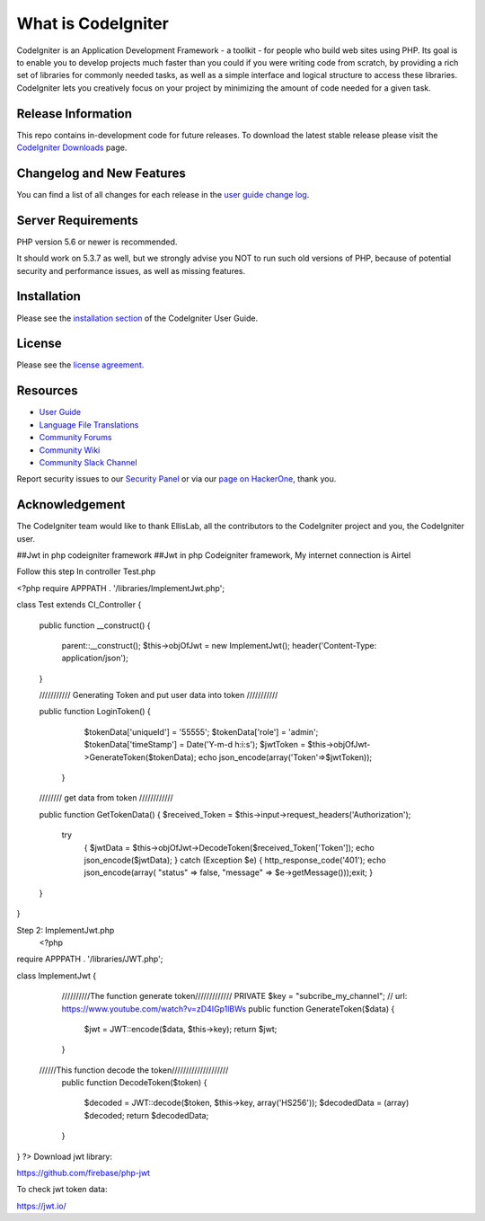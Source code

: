 ###################
What is CodeIgniter
###################

CodeIgniter is an Application Development Framework - a toolkit - for people
who build web sites using PHP. Its goal is to enable you to develop projects
much faster than you could if you were writing code from scratch, by providing
a rich set of libraries for commonly needed tasks, as well as a simple
interface and logical structure to access these libraries. CodeIgniter lets
you creatively focus on your project by minimizing the amount of code needed
for a given task.

*******************
Release Information
*******************

This repo contains in-development code for future releases. To download the
latest stable release please visit the `CodeIgniter Downloads
<https://codeigniter.com/download>`_ page.

**************************
Changelog and New Features
**************************

You can find a list of all changes for each release in the `user
guide change log <https://github.com/bcit-ci/CodeIgniter/blob/develop/user_guide_src/source/changelog.rst>`_.

*******************
Server Requirements
*******************

PHP version 5.6 or newer is recommended.

It should work on 5.3.7 as well, but we strongly advise you NOT to run
such old versions of PHP, because of potential security and performance
issues, as well as missing features.

************
Installation
************

Please see the `installation section <https://codeigniter.com/user_guide/installation/index.html>`_
of the CodeIgniter User Guide.

*******
License
*******

Please see the `license
agreement <https://github.com/bcit-ci/CodeIgniter/blob/develop/user_guide_src/source/license.rst>`_.

*********
Resources
*********

-  `User Guide <https://codeigniter.com/docs>`_
-  `Language File Translations <https://github.com/bcit-ci/codeigniter3-translations>`_
-  `Community Forums <http://forum.codeigniter.com/>`_
-  `Community Wiki <https://github.com/bcit-ci/CodeIgniter/wiki>`_
-  `Community Slack Channel <https://codeigniterchat.slack.com>`_

Report security issues to our `Security Panel <mailto:security@codeigniter.com>`_
or via our `page on HackerOne <https://hackerone.com/codeigniter>`_, thank you.

***************
Acknowledgement
***************

The CodeIgniter team would like to thank EllisLab, all the
contributors to the CodeIgniter project and you, the CodeIgniter user.












##Jwt in php codeigniter framework
##Jwt in php Codeigniter framework, My internet connection is  Airtel


Follow this step
In controller Test.php

<?php
require APPPATH . '/libraries/ImplementJwt.php';

class Test extends CI_Controller
{
    public function __construct()
    {
        parent::__construct();
        $this->objOfJwt = new ImplementJwt();
        header('Content-Type: application/json');
    }

    /////////// Generating Token and put user data into  token ///////////

    public function LoginToken()
    {
            $tokenData['uniqueId'] = '55555';
            $tokenData['role'] = 'admin';
            $tokenData['timeStamp'] = Date('Y-m-d h:i:s');
            $jwtToken = $this->objOfJwt->GenerateToken($tokenData);
            echo json_encode(array('Token'=>$jwtToken));
         }

    //////// get data from token ////////////

    public function GetTokenData()
    {
    $received_Token = $this->input->request_headers('Authorization');
        try
            {
            $jwtData = $this->objOfJwt->DecodeToken($received_Token['Token']);
            echo json_encode($jwtData);
            }
            catch (Exception $e)
            {
            http_response_code('401');
            echo json_encode(array( "status" => false, "message" => $e->getMessage()));exit;
            }
    }
}

Step 2: ImplementJwt.php
 <?php
require APPPATH . '/libraries/JWT.php';


class ImplementJwt
{


    //////////The function generate token/////////////
    PRIVATE $key = "subcribe_my_channel"; // url: https://www.youtube.com/watch?v=zD4IGp1lBWs
    public function GenerateToken($data)
    {
        $jwt = JWT::encode($data, $this->key);
        return $jwt;
    }



   //////This function decode the token////////////////////
    public function DecodeToken($token)
    {
        $decoded = JWT::decode($token, $this->key, array('HS256'));
        $decodedData = (array) $decoded;
        return $decodedData;
    }
}
?>
Download  jwt library:

https://github.com/firebase/php-jwt

To check jwt token data:

https://jwt.io/

